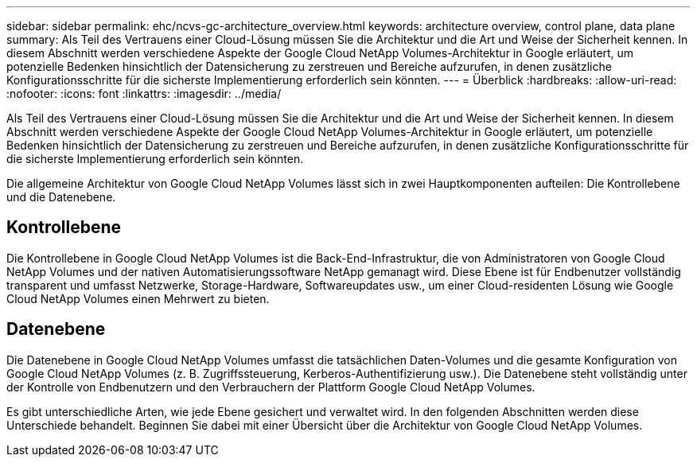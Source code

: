 ---
sidebar: sidebar 
permalink: ehc/ncvs-gc-architecture_overview.html 
keywords: architecture overview, control plane, data plane 
summary: Als Teil des Vertrauens einer Cloud-Lösung müssen Sie die Architektur und die Art und Weise der Sicherheit kennen. In diesem Abschnitt werden verschiedene Aspekte der Google Cloud NetApp Volumes-Architektur in Google erläutert, um potenzielle Bedenken hinsichtlich der Datensicherung zu zerstreuen und Bereiche aufzurufen, in denen zusätzliche Konfigurationsschritte für die sicherste Implementierung erforderlich sein könnten. 
---
= Überblick
:hardbreaks:
:allow-uri-read: 
:nofooter: 
:icons: font
:linkattrs: 
:imagesdir: ../media/


[role="lead"]
Als Teil des Vertrauens einer Cloud-Lösung müssen Sie die Architektur und die Art und Weise der Sicherheit kennen. In diesem Abschnitt werden verschiedene Aspekte der Google Cloud NetApp Volumes-Architektur in Google erläutert, um potenzielle Bedenken hinsichtlich der Datensicherung zu zerstreuen und Bereiche aufzurufen, in denen zusätzliche Konfigurationsschritte für die sicherste Implementierung erforderlich sein könnten.

Die allgemeine Architektur von Google Cloud NetApp Volumes lässt sich in zwei Hauptkomponenten aufteilen: Die Kontrollebene und die Datenebene.



== Kontrollebene

Die Kontrollebene in Google Cloud NetApp Volumes ist die Back-End-Infrastruktur, die von Administratoren von Google Cloud NetApp Volumes und der nativen Automatisierungssoftware NetApp gemanagt wird. Diese Ebene ist für Endbenutzer vollständig transparent und umfasst Netzwerke, Storage-Hardware, Softwareupdates usw., um einer Cloud-residenten Lösung wie Google Cloud NetApp Volumes einen Mehrwert zu bieten.



== Datenebene

Die Datenebene in Google Cloud NetApp Volumes umfasst die tatsächlichen Daten-Volumes und die gesamte Konfiguration von Google Cloud NetApp Volumes (z. B. Zugriffssteuerung, Kerberos-Authentifizierung usw.). Die Datenebene steht vollständig unter der Kontrolle von Endbenutzern und den Verbrauchern der Plattform Google Cloud NetApp Volumes.

Es gibt unterschiedliche Arten, wie jede Ebene gesichert und verwaltet wird. In den folgenden Abschnitten werden diese Unterschiede behandelt. Beginnen Sie dabei mit einer Übersicht über die Architektur von Google Cloud NetApp Volumes.

